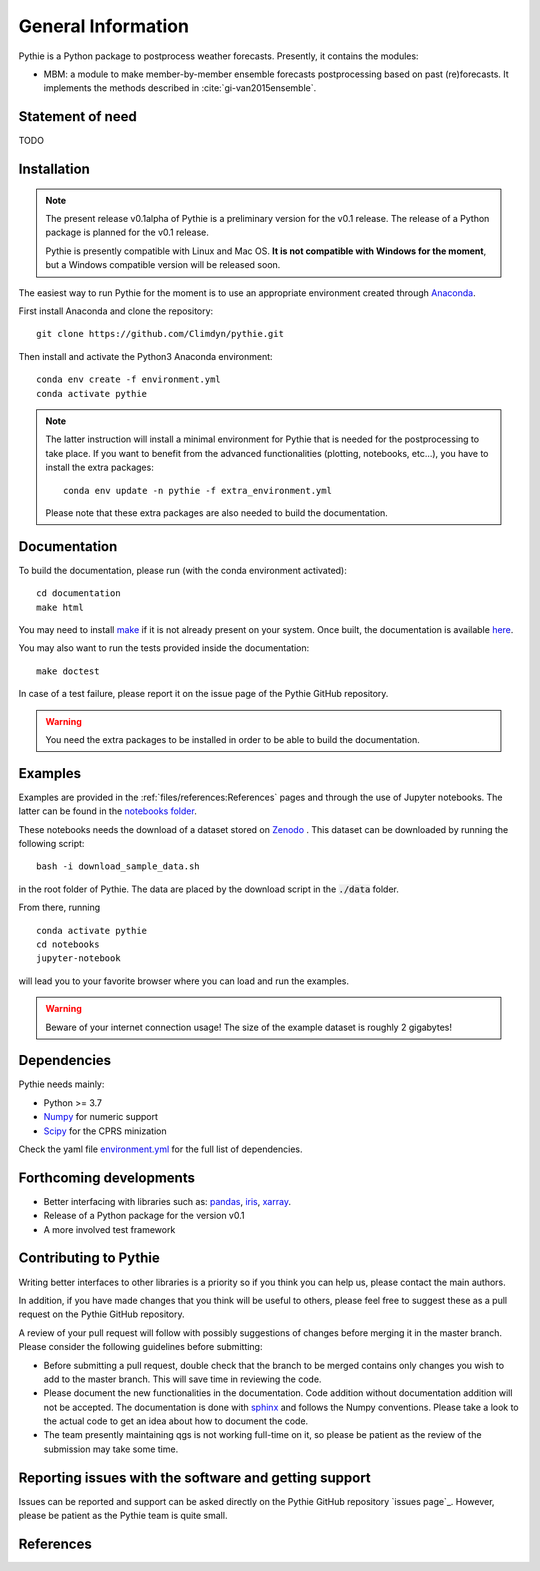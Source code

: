 
General Information
===================

Pythie is a Python package to postprocess weather forecasts.
Presently, it contains the modules:

* MBM: a module to make member-by-member ensemble forecasts postprocessing based on past (re)forecasts. It implements the methods described in :cite:`gi-van2015ensemble`.

Statement of need
-----------------

TODO

Installation
------------

.. note::

    The present release v0.1alpha of Pythie is a preliminary version for the v0.1 release.
    The release of a Python package is planned for the v0.1 release.

    Pythie is presently compatible with Linux and Mac OS.
    **It is not compatible with Windows for the moment**, but a Windows compatible version will be released soon.

The easiest way to run Pythie for the moment is to use an appropriate environment created through `Anaconda`_.

First install Anaconda and clone the repository: ::

    git clone https://github.com/Climdyn/pythie.git

Then install and activate the Python3 Anaconda environment: ::

    conda env create -f environment.yml
    conda activate pythie

.. note::

    The latter instruction will install a minimal environment for Pythie that is needed for the postprocessing to take place.
    If you want to benefit from the advanced functionalities (plotting, notebooks, etc...), you have to install the extra packages: ::

        conda env update -n pythie -f extra_environment.yml

    Please note that these extra packages are also needed to build the documentation.


Documentation
-------------

To build the documentation, please run (with the conda environment activated): ::

    cd documentation
    make html


You may need to install `make`_ if it is not already present on your system.
Once built, the documentation is available `here <../index.html>`_.

You may also want to run the tests provided inside the documentation: ::

    make doctest

In case of a test failure, please report it on the issue page of the Pythie GitHub repository.

.. warning::

    You need the extra packages to be installed in order to be able to build the documentation.

Examples
--------

Examples are provided in the :ref:`files/references:References` pages and through the use of Jupyter notebooks.
The latter can be found in the `notebooks folder <../../../../notebooks>`_.

These notebooks needs the download of a dataset stored on `Zenodo <https://zenodo.org/record/4707154#.YIAvXBI69Go>`_ .
This dataset can be downloaded by running the following script: ::

    bash -i download_sample_data.sh

in the root folder of Pythie. The data are placed by the download script in the :code:`./data` folder.

From there, running ::

    conda activate pythie
    cd notebooks
    jupyter-notebook

will lead you to your favorite browser where you can load and run the examples.

.. warning::

    Beware of your internet connection usage! The size of the example dataset is roughly 2 gigabytes!

Dependencies
------------

Pythie needs mainly:

* Python >= 3.7
* `Numpy`_ for numeric support
* `Scipy`_ for the CPRS minization

Check the yaml file `environment.yml <../../../../environment.yml>`_ for the full list of dependencies.

Forthcoming developments
------------------------

* Better interfacing with libraries such as: `pandas`_, `iris`_, `xarray`_.
* Release of a Python package for the version v0.1
* A more involved test framework

Contributing to Pythie
----------------------

Writing better interfaces to other libraries is a priority so if you think you can help us, please contact the main authors.

In addition, if you have made changes that you think will be useful to others, please feel free to suggest these as a pull request on the Pythie GitHub repository.

A review of your pull request will follow with possibly suggestions of changes before merging it in the master branch.
Please consider the following guidelines before submitting:

* Before submitting a pull request, double check that the branch to be merged contains only changes you wish to add to the master branch. This will save time in reviewing the code.
* Please document the new functionalities in the documentation. Code addition without documentation addition will not be accepted. The documentation is done with `sphinx`_ and follows the Numpy conventions. Please take a look to the actual code to get an idea about how to document the code.
* The team presently maintaining qgs is not working full-time on it, so please be patient as the review of the submission may take some time.

Reporting issues with the software and getting support
------------------------------------------------------

Issues can be reported and support can be asked directly on the Pythie GitHub repository `issues page`_.
However, please be patient as the Pythie team is quite small.

References
----------

.. bibliography:: ref.bib
    :keyprefix: gi-

.. _Numpy: https://numpy.org/
.. _Scipy: https://www.scipy.org/scipylib/index.html
.. _pandas: https://pandas.pydata.org/
.. _iris: https://scitools.org.uk/
.. _xarray: http://xarray.pydata.org/en/stable/index.html
.. _multiprocessing: https://docs.python.org/3.7/library/multiprocessing.html#module-multiprocessing
.. _Anaconda: https://www.anaconda.com/
.. _make: https://www.gnu.org/software/make/
.. _sphinx: https://www.sphinx-doc.org/en/master/
.. _unittest: https://docs.python.org/3/library/unittest.html

